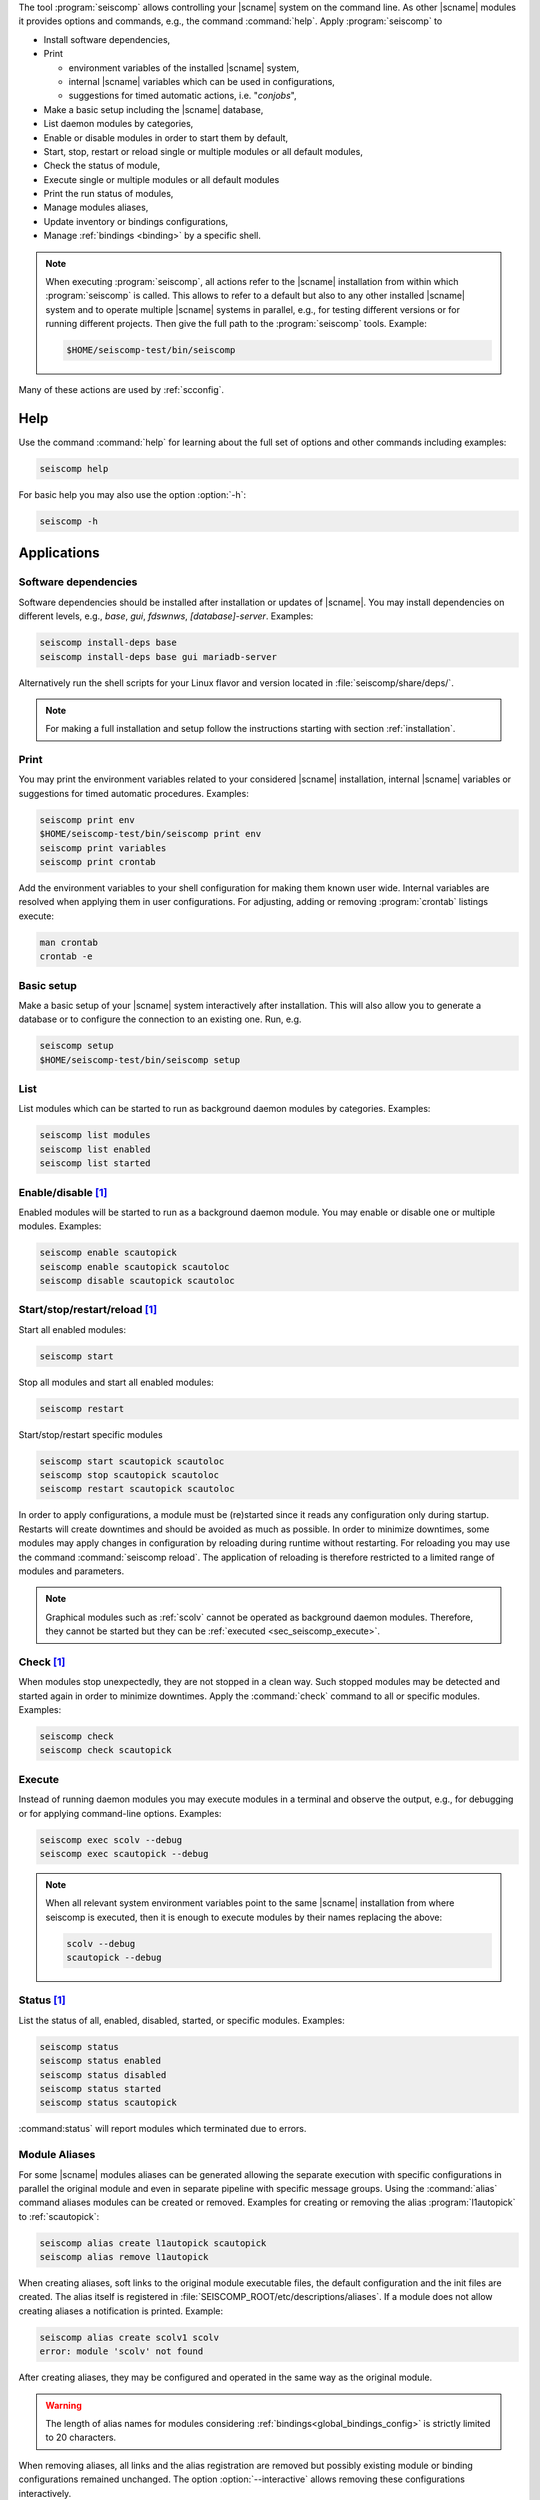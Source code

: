 The tool :program:`seiscomp` allows controlling your |scname| system on the
command line. As other |scname| modules it provides
options and commands, e.g., the command :command:`help`. Apply
:program:`seiscomp` to

* Install software dependencies,
* Print

  * environment variables of the installed |scname| system,
  * internal |scname| variables which can be used in configurations,
  * suggestions for timed automatic actions, i.e. "*conjobs*",

* Make a basic setup including the |scname| database,
* List daemon modules by categories,
* Enable or disable modules in order to start them by default,
* Start, stop, restart or reload single or multiple modules or all default
  modules,
* Check the status of module,
* Execute single or multiple modules or all default modules
* Print the run status of modules,
* Manage modules aliases,
* Update inventory or bindings configurations,
* Manage :ref:`bindings <binding>` by a specific shell.

.. note::

   When executing :program:`seiscomp`, all actions refer to the |scname|
   installation from within which :program:`seiscomp` is called. This allows
   to refer to a default but also to any other installed |scname| system and to
   operate multiple |scname| systems in parallel, e.g., for testing different
   versions or for running different projects. Then give the full path to the
   :program:`seiscomp` tools. Example:

   .. code-block:: sh

      $HOME/seiscomp-test/bin/seiscomp

Many of these actions are used by :ref:`scconfig`.


.. _sec_seiscomp_help:

Help
====

Use the command :command:`help` for learning about the full set of options and
other commands including examples:

.. code-block:: sh

   seiscomp help

For basic help you may also use the option :option:`-h`:

.. code-block:: sh

   seiscomp -h


.. _sec_seiscomp_applications:

Applications
============


.. _sec_seiscomp_sw_deps:

Software dependencies
---------------------

Software dependencies should be installed after installation or updates of
|scname|. You may install dependencies on different levels, e.g., *base*,
*gui*, *fdswnws*, *[database]-server*. Examples:

.. code-block:: sh

   seiscomp install-deps base
   seiscomp install-deps base gui mariadb-server

Alternatively run the shell scripts for your Linux flavor and version located in
:file:`seiscomp/share/deps/`.

.. note::

   For making a full installation and setup follow the instructions starting
   with section :ref:`installation`.


.. _sec_seiscomp_print:

Print
-----

You may print the environment variables related to your considered |scname|
installation, internal |scname| variables or suggestions for timed automatic
procedures. Examples:

.. code-block:: sh

   seiscomp print env
   $HOME/seiscomp-test/bin/seiscomp print env
   seiscomp print variables
   seiscomp print crontab

Add the environment variables to your shell configuration for making them known
user wide. Internal variables are resolved when applying them in user
configurations. For adjusting, adding or removing :program:`crontab` listings
execute:

.. code-block:: sh

   man crontab
   crontab -e


.. _sec_seiscomp_setup:

Basic setup
-----------

Make a basic setup of your |scname| system interactively after installation.
This will also allow you to generate a database or to configure the connection
to an existing one. Run, e.g.

.. code-block:: sh

   seiscomp setup
   $HOME/seiscomp-test/bin/seiscomp setup


.. _sec_seiscomp_list:

List
----

List modules which can be started to run as background daemon modules by
categories. Examples:

.. code-block:: sh

   seiscomp list modules
   seiscomp list enabled
   seiscomp list started


.. _sec_seiscomp_enable:

Enable/disable [1]_
-------------------

Enabled modules will be started to run as a background daemon module.
You may enable or disable one or multiple modules. Examples:

.. code-block:: sh

   seiscomp enable scautopick
   seiscomp enable scautopick scautoloc
   seiscomp disable scautopick scautoloc


.. _sec_seiscomp_start:

Start/stop/restart/reload [1]_
------------------------------

Start all enabled modules:

.. code-block:: sh

   seiscomp start

Stop all modules and start all enabled modules:

.. code-block:: sh

   seiscomp restart

Start/stop/restart specific modules

.. code-block:: sh

   seiscomp start scautopick scautoloc
   seiscomp stop scautopick scautoloc
   seiscomp restart scautopick scautoloc

In order to apply configurations, a module must be (re)started since it reads
any configuration only during startup. Restarts will create downtimes and should
be avoided as much as possible. In order to minimize downtimes, some modules
may apply changes in configuration by reloading during runtime without
restarting. For reloading you may use the command :command:`seiscomp reload`.
The application of reloading is therefore restricted to a limited range of
modules and parameters.

.. note::

   Graphical modules such as :ref:`scolv` cannot be operated as background
   daemon modules. Therefore, they cannot be started but they can
   be :ref:`executed <sec_seiscomp_execute>`.


.. _sec_seiscomp_check:

Check [1]_
----------

When modules stop unexpectedly, they are not stopped in a clean way. Such
stopped modules may be detected and started again in order to minimize
downtimes. Apply the :command:`check` command to all or specific modules.
Examples:

.. code-block:: sh

   seiscomp check
   seiscomp check scautopick


.. _sec_seiscomp_execute:

Execute
-------

Instead of running daemon modules you may execute modules in a terminal and
observe the output, e.g., for debugging or for applying command-line options.
Examples:

.. code-block:: sh

   seiscomp exec scolv --debug
   seiscomp exec scautopick --debug

.. note::

   When all relevant system environment variables point to the same |scname|
   installation from where seiscomp is executed, then it is enough to execute
   modules by their names replacing the above:

   .. code-block:: sh

      scolv --debug
      scautopick --debug


.. _sec_seiscomp_status:

Status [1]_
-----------

List the status of all, enabled, disabled, started, or specific modules.
Examples:

.. code-block:: sh

   seiscomp status
   seiscomp status enabled
   seiscomp status disabled
   seiscomp status started
   seiscomp status scautopick

:command:status` will report modules which terminated due to errors.


.. _sec_seiscomp_aliases:

Module Aliases
--------------

For some |scname| modules aliases can be generated allowing the separate
execution with specific configurations in parallel the original module
and even in separate pipeline with specific message groups.
Using the :command:`alias` command aliases modules can be created or removed.
Examples for creating or removing the alias :program:`l1autopick` to
:ref:`scautopick`:

.. code-block:: sh

   seiscomp alias create l1autopick scautopick
   seiscomp alias remove l1autopick

When creating aliases, soft links to the original module executable files, the
default configuration and the init files are created. The alias itself is
registered in :file:`SEISCOMP_ROOT/etc/descriptions/aliases`. If a module does
not allow creating aliases a notification is printed. Example:

.. code-block:: sh

   seiscomp alias create scolv1 scolv
   error: module 'scolv' not found

After creating aliases, they may be configured and operated in the same way as
the original module.

.. warning::

   The length of alias names for modules considering
   :ref:`bindings<global_bindings_config>` is strictly limited to 20 characters.

When removing aliases, all links and the alias registration are removed but
possibly existing module or binding configurations remained unchanged. The
option :option:`--interactive` allows removing these configurations
interactively.

.. code-block:: sh

   seiscomp --interactive alias remove l1autopick


.. _sec_seiscomp_update:

Update configuration [1]_
-------------------------

The command :command:`update-config` allows reading bindings configurations from
the standard :file:`@KEYDIR@` directory as well as inventory from
:file:`@SYSTEMCONFIGDIR@/inventory` and sending them to the messaging for
storing in the database or for generating the configuration of
:term:`standalone modules <standalone module>`:

.. code-block:: sh

   seiscomp update-config

Executing :command:`seiscomp update-config` involves:

* Merging inventory,
* Sending inventory updates to the messaging,
* Synchronisation of inventory, key files and bindings,
* Sending any updates of bindings to the messaging,
* Generation of configuration for :term:`standalone modules <standalone
  module>`.

The command can therefore be rater time consuming. For speeding up you may be
more specific:

* Only update global bindings and all :term:`trunk` modules without inventory

  .. code-block:: sh

     seiscomp update-config trunk

* Update only inventory

  .. code-block:: sh

     seiscomp update-config inventory

* Update bindings of :ref:`scautopick` only

  .. code-block:: sh

     seiscomp update-config scautopick

  The command may be similarly applied to any other  module considering
  bindings.

.. note::

   Instead of reading bindings configurations from the standard @KEYDIR@
   directory, the module :ref:`bindings2cfg` can read bindings from any key
   directory and write the Config parameters to :term:`SCML` or send them to
   the messaging.


.. _sec_seiscomp_shell:

seiscomp Shell
==============

The seiscomp shell is a special environment, e.g., allowing to control
:term:`bindings <binding>` of :term:`modules <module>` to stations.

Applications are:

* Create or remove station bindings,
* Create or remove binding profiles,
* Remove binding profiles.

Invoke :program:`seiscomp` along with the  :command:`shell` command to start the
shell:

.. code-block:: sh

   seiscomp shell


     ================================================================================
     SeisComP shell
     ================================================================================

     Welcome to the SeisComP interactive shell. You can get help about
     available commands with 'help'. 'exit' leaves the shell.

     $


The full list of shell control commands are printed along with the help of the
seiscomp shell:

.. code-block:: sh

   ================================================================================
   SeisComP shell
   ================================================================================

   Welcome to the SeisComP interactive shell. You can get help about
   available commands with 'help'. 'exit' leaves the shell.

   $ help
   Commands:
     list stations
       Lists all available stations keys.

     list profiles {mod}
       Lists all available profiles of a module.

   ...


.. note::

   .. [1] With this command, the flag :option:`--invert` can be used
          in order to invert the application to the specific modules. You may provide
          one or more module names. A major application is to
          restart most |scname| modules after a change in global bindings. However,
          :ref:`seedlink` and :ref:`slarchive` are not affected by global
          bindings and any downtime of these modules shall be avoided. Example:

          .. code-block:: sh

             seiscomp --invert restart seedlink slarchive

          The same procedure could be achieved without :option:`--invert` by
          explicitly stating all other modules which, however, may result in a
          long list of module names.
